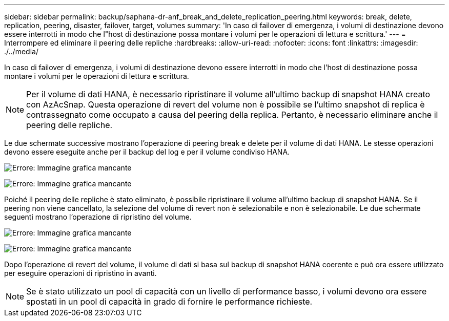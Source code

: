 ---
sidebar: sidebar 
permalink: backup/saphana-dr-anf_break_and_delete_replication_peering.html 
keywords: break, delete, replication, peering, disaster, failover, target, volumes 
summary: 'In caso di failover di emergenza, i volumi di destinazione devono essere interrotti in modo che l"host di destinazione possa montare i volumi per le operazioni di lettura e scrittura.' 
---
= Interrompere ed eliminare il peering delle repliche
:hardbreaks:
:allow-uri-read: 
:nofooter: 
:icons: font
:linkattrs: 
:imagesdir: ./../media/


[role="lead"]
In caso di failover di emergenza, i volumi di destinazione devono essere interrotti in modo che l'host di destinazione possa montare i volumi per le operazioni di lettura e scrittura.


NOTE: Per il volume di dati HANA, è necessario ripristinare il volume all'ultimo backup di snapshot HANA creato con AzAcSnap. Questa operazione di revert del volume non è possibile se l'ultimo snapshot di replica è contrassegnato come occupato a causa del peering della replica. Pertanto, è necessario eliminare anche il peering delle repliche.

Le due schermate successive mostrano l'operazione di peering break e delete per il volume di dati HANA. Le stesse operazioni devono essere eseguite anche per il backup del log e per il volume condiviso HANA.

image:saphana-dr-anf_image27.png["Errore: Immagine grafica mancante"]

image:saphana-dr-anf_image28.png["Errore: Immagine grafica mancante"]

Poiché il peering delle repliche è stato eliminato, è possibile ripristinare il volume all'ultimo backup di snapshot HANA. Se il peering non viene cancellato, la selezione del volume di revert non è selezionabile e non è selezionabile. Le due schermate seguenti mostrano l'operazione di ripristino del volume.

image:saphana-dr-anf_image29.png["Errore: Immagine grafica mancante"]

image:saphana-dr-anf_image30.png["Errore: Immagine grafica mancante"]

Dopo l'operazione di revert del volume, il volume di dati si basa sul backup di snapshot HANA coerente e può ora essere utilizzato per eseguire operazioni di ripristino in avanti.


NOTE: Se è stato utilizzato un pool di capacità con un livello di performance basso, i volumi devono ora essere spostati in un pool di capacità in grado di fornire le performance richieste.
